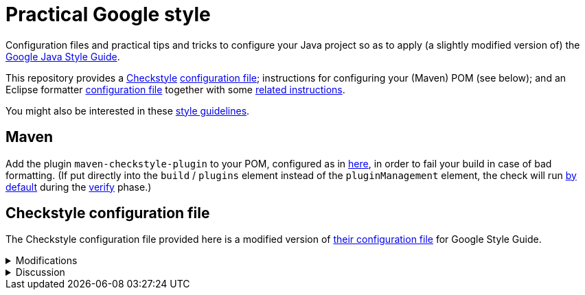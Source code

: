 = Practical Google style

Configuration files and practical tips and tricks to configure your Java project so as to apply (a slightly modified version of) the https://google.github.io/styleguide/javaguide.html[Google Java Style Guide].

This repository provides a https://checkstyle.org/[Checkstyle] https://github.com/oliviercailloux/Practical-Google-style/blob/main/Practical%20Google%20checks.xml[configuration file]; instructions for configuring your (Maven) POM (see below); and an Eclipse formatter https://github.com/oliviercailloux/Practical-Google-style/blob/main/eclipse-java-google-style%20patched.xml[configuration file] together with some https://github.com/oliviercailloux/Practical-Google-style/blob/main/Eclipse.adoc[related instructions].

You might also be interested in these https://github.com/oliviercailloux/java-course/blob/main/Style/Code.adoc[style guidelines].

== Maven
Add the plugin `maven-checkstyle-plugin` to your POM, configured as in https://github.com/oliviercailloux/pom/blob/master/pom.xml#L38-L60[here], in order to fail your build in case of bad formatting. (If put directly into the `build` / `plugins` element instead of the `pluginManagement` element, the check will run https://maven.apache.org/plugins/maven-checkstyle-plugin/usage.html[by default] during the https://maven.apache.org/guides/introduction/introduction-to-the-lifecycle.html#Lifecycle_Reference[verify] phase.)

== Checkstyle configuration file
The Checkstyle configuration file provided here is a modified version of https://github.com/oliviercailloux/Practical-Google-style/blob/original-config/google_checks.xml[their configuration file] for Google Style Guide.

.Modifications
[%collapsible]
====
I initially imported the Checkstyle (from the Checkstyle https://github.com/checkstyle/checkstyle/blob/33fd070957c8a5585479f84a5cb9b35598de8c64/src/main/resources/google_checks.xml[resources]), then https://github.com/oliviercailloux/Practical-Google-style/compare/original-config..main#diff-e854a34e343d177fbec2ba477613c5d44eef165aa30aba244986f4336bdc5749[modified] the file manually. 

* https://checkstyle.org/config_misc.html#Indentation[`braceAdjustment`] disabled because https://github.com/checkstyle/checkstyle/issues/9326[also applies] to braces at the start of a line and after an end of statement, which I do not want.
* Put the global severity level at the Checkstyle default (`error`, instead of `warning` which was explicitly set in the original google checks configuration file), because I consider that the build should fail in case of style error.
** I have however set most of the Javadoc related modules to `warning` severity. The Google Style Guide https://google.github.io/styleguide/javaguide.html#s7.3-javadoc-where-required[requires those checks], but I do not want those to break my build: while developing, I do not insist on having complete and nicely formatted Javadoc, which can be a loss of time when we are still unsure about the definitive form of an API. However, these warnings are relevant when aiming at publishing an API.
* Essentially disabled `https://checkstyle.org/config_javadoc.html#SummaryJavadoc[SummaryJavadoc]`. I kept “forbiddenSummaryFragments” but rendered the summary existence check ineffective with a trick by considering “space” as an end-of-sentence period. As configured originally, this does not correctly implement Google’s requirements, which https://google.github.io/styleguide/javaguide.html#s7.3.4-javadoc-non-required[requests] the summary sentence only for public types. I replaced this with `https://checkstyle.org/config_javadoc.html#JavadocStyle[JavadocStyle]`, which allows for scope configuration and also checks that Javadoc effectively is there.
* Required https://checkstyle.sourceforge.io/config_whitespace.html#MethodParamPad[a space] after a record name and before the record elements (note that this is https://github.com/google/styleguide/issues/613[not covered] in the Google Java Style Guide).
* Included https://checkstyle.sourceforge.io/config_filters.html#SuppressWarningsFilter[SuppressWarningsFilter] (and https://checkstyle.sourceforge.io/config_annotation.html#SuppressWarningsHolder[SuppressWarningsHolder]) to permit suppressing checkstyle warnings with `@SuppressWarnings` annotations.
* Allowed one-letter https://github.com/oliviercailloux/Practical-Google-style/blob/main/Practical%20Google%20checks.xml#L259[abbreviations]: 
one letter words such as `X` (the https://en.wikipedia.org/wiki/X_Window_System[X Window System] or the https://en.wikipedia.org/wiki/X_%28social_network%29[social network]) or `C` (the https://en.wikipedia.org/wiki/C_(programming_language)[programming language]) lead to the perfectly valid (per GJSG) names `XKey` or `CCompiler` (though https://github.com/checkstyle/checkstyle/issues/14239[disagreement] exists). 
Similarly, the name `theHLetter` complies with the GJSG. 
The Checkstyle default configuration forbids all of this. 
The modification tolerates all one-letter abbreviations (equivalently, considers that all one-letter words exist). 
This also requires to https://github.com/oliviercailloux/Practical-Google-style/blob/main/Practical%20Google%20checks.xml#L184-L213[allow] for the second letter to be uppercase when using camel case.
** Incidentally, this also permits the name `TOptional` with a `T` prefix for a “Throwable” generalization of the class (which arguably does not comply with the GJSG but I find this a useful deviation).

I renamed the file to distinguish it from the original style.
====

.Discussion
[%collapsible]
====
I opted for keeping `OverloadMethodsDeclarationOrder`, with some hesitation because it does not distinguish methods according to their qualifier (`static` or `private` or `public`, see https://github.com/checkstyle/checkstyle/issues/3770[issue 3770]). But I am ready to accept that static and non static methods should have different names to avoid confusion, and it is effectively https://github.com/google/styleguide/issues/932[mandated] by GJSG.
====
